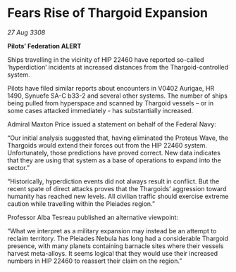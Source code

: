 * Fears Rise of Thargoid Expansion

/27 Aug 3308/

*Pilots’ Federation ALERT* 

Ships travelling in the vicinity of HIP 22460 have reported so-called ‘hyperdiction’ incidents at increased distances from the Thargoid-controlled system. 

Pilots have filed similar reports about encounters in V0402 Aurigae, HR 1490, Synuefe SA-C b33-2 and several other systems. The number of ships being pulled from hyperspace and scanned by Thargoid vessels – or in some cases attacked immediately - has substantially increased.  

Admiral Maxton Price issued a statement on behalf of the Federal Navy: 

“Our initial analysis suggested that, having eliminated the Proteus Wave, the Thargoids would extend their forces out from the HIP 22460 system. Unfortunately, those predictions have proved correct. New data indicates that they are using that system as a base of operations to expand into the sector.” 

“Historically, hyperdiction events did not always result in conflict. But the recent spate of direct attacks proves that the Thargoids’ aggression toward humanity has reached new levels. All civilian traffic should exercise extreme caution while travelling within the Pleiades region.” 

Professor Alba Tesreau published an alternative viewpoint: 

“What we interpret as a military expansion may instead be an attempt to reclaim territory. The Pleiades Nebula has long had a considerable Thargoid presence, with many planets containing barnacle sites where their vessels harvest meta-alloys. It seems logical that they would use their increased numbers in HIP 22460 to reassert their claim on the region.”